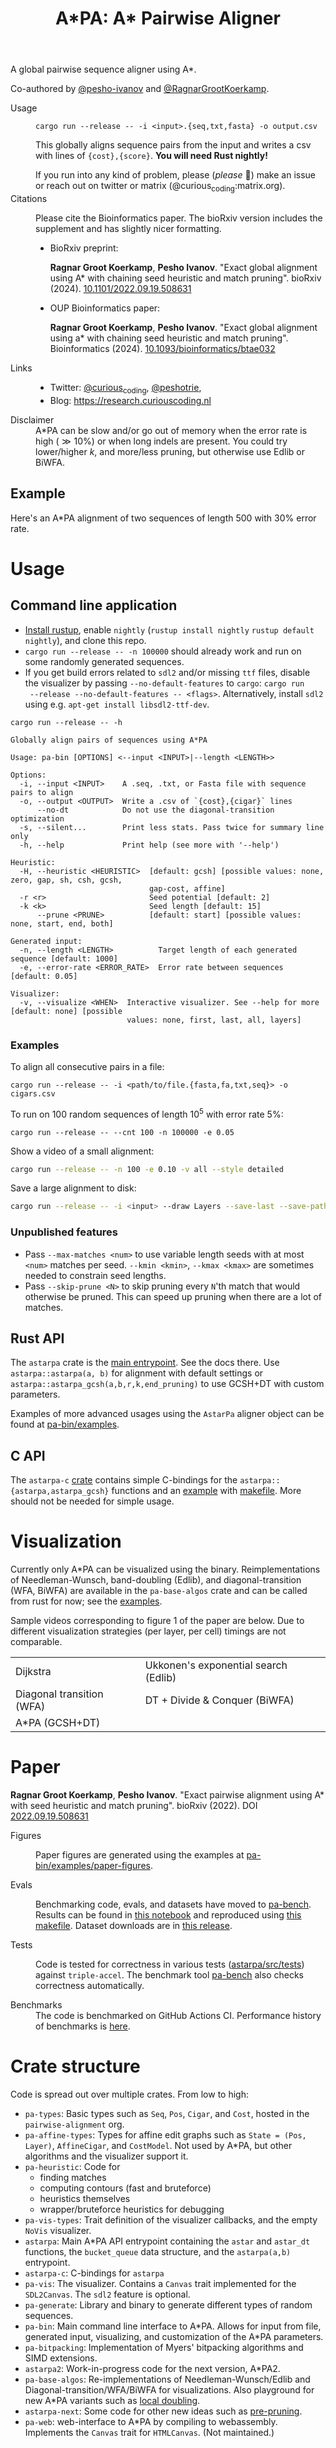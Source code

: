 #+TITLE: A*PA: A* Pairwise Aligner
#+PROPERTY: header-args :eval no-export :exports results

A global pairwise sequence aligner using A*.

Co-authored by [[https://github.com/pesho-ivanov][@pesho-ivanov]] and [[https://github.com/RagnarGrootKoerkamp][@RagnarGrootKoerkamp]].

- Usage ::
  ~cargo run --release -- -i <input>.{seq,txt,fasta} -o output.csv~

  This globally aligns sequence pairs from the input and writes a csv with lines of
  ~{cost},{score}~. *You will need Rust nightly!*

  If you run into any kind of problem, please (/please/ 🥺) make an issue or
  reach out on twitter or matrix (@curious_coding:matrix.org).
- Citations ::
  Please cite the Bioinformatics paper. The bioRxiv version includes the
  supplement and has slightly nicer formatting.
  - BioRxiv preprint:

    *Ragnar Groot Koerkamp*, *Pesho Ivanov*.
    "Exact global alignment using A* with chaining seed heuristic and match pruning".
    bioRxiv (2024). [[https://doi.org/10.1101/2022.09.19.508631][10.1101/2022.09.19.508631]]
  - OUP Bioinformatics paper:

    *Ragnar Groot Koerkamp*, *Pesho Ivanov*.
    "Exact global alignment using a* with chaining seed heuristic and match pruning".
    Bioinformatics (2024). [[https://doi.org/10.1093/bioinformatics/btae032][10.1093/bioinformatics/btae032]]
- Links ::
  - Twitter: [[https://mobile.twitter.com/curious_coding][@curious_coding]], [[https://mobile.twitter.com/peshotrie][@peshotrie]],
  - Blog: [[https://research.curiouscoding.nl]]
- Disclaimer ::
  A*PA can be slow and/or go out of memory when the error rate is high ($\gg
  10\%$) or when long indels are present. You could try
  lower/higher $k$, and more/less pruning, but otherwise use Edlib or BiWFA.

** Example

Here's an A*PA alignment of two sequences of length $500$ with $30\%$ error rate.

[[file:imgs/readme/layers.gif]]

* Usage

** Command line application

- [[https://rustup.rs/][Install rustup]], enable ~nightly~ (~rustup install nightly~ ~rustup default nightly~), and clone this repo.
- ~cargo run --release -- -n 100000~ should already work and run on some randomly generated sequences.
- If you get build errors related to ~sdl2~ and/or missing ~ttf~ files, disable
  the visualizer by passing ~--no-default-features~ to ~cargo~: ~cargo run
  --release --no-default-features -- <flags>~. Alternatively, install ~sdl2~ using e.g. ~apt-get install libsdl2-ttf-dev~.

#+begin_src shell :exports both :results verbatim
cargo run --release -- -h
#+end_src

#+RESULTS:
#+begin_example
Globally align pairs of sequences using A*PA

Usage: pa-bin [OPTIONS] <--input <INPUT>|--length <LENGTH>>

Options:
  -i, --input <INPUT>    A .seq, .txt, or Fasta file with sequence pairs to align
  -o, --output <OUTPUT>  Write a .csv of `{cost},{cigar}` lines
      --no-dt            Do not use the diagonal-transition optimization
  -s, --silent...        Print less stats. Pass twice for summary line only
  -h, --help             Print help (see more with '--help')

Heuristic:
  -H, --heuristic <HEURISTIC>  [default: gcsh] [possible values: none, zero, gap, sh, csh, gcsh,
                               gap-cost, affine]
  -r <r>                       Seed potential [default: 2]
  -k <k>                       Seed length [default: 15]
      --prune <PRUNE>          [default: start] [possible values: none, start, end, both]

Generated input:
  -n, --length <LENGTH>          Target length of each generated sequence [default: 1000]
  -e, --error-rate <ERROR_RATE>  Error rate between sequences [default: 0.05]

Visualizer:
  -v, --visualize <WHEN>  Interactive visualizer. See --help for more [default: none] [possible
                          values: none, first, last, all, layers]
#+end_example

*** Examples
To align all consecutive pairs in a file:
#+begin_src
cargo run --release -- -i <path/to/file.{fasta,fa,txt,seq}> -o cigars.csv
#+end_src
To run on $100$ random sequences of length $10^5$ with error rate $5\%$:
#+begin_src
cargo run --release -- --cnt 100 -n 100000 -e 0.05
#+end_src
Show a video of a small alignment:
#+begin_src sh
cargo run --release -- -n 100 -e 0.10 -v all --style detailed
#+end_src
Save a large alignment to disk:
#+begin_src sh
cargo run --release -- -i <input> --draw Layers --save-last --save-path alignment --style large
#+end_src

*** Unpublished features
- Pass  ~--max-matches <num>~ to use variable length seeds with at most ~<num>~
  matches per seed.  ~--kmin <kmin>~, ~--kmax <kmax>~ are sometimes needed to
  constrain seed lengths.
- Pass ~--skip-prune <N>~ to skip pruning every ~N~'th match that would
  otherwise be pruned. This can speed up pruning when there are a lot of matches.

** Rust API
The ~astarpa~ crate is the [[file:astarpa/src/lib.rs][main entrypoint]]. See the docs there.
Use ~astarpa::astarpa(a, b)~ for alignment with default settings or
~astarpa::astarpa_gcsh(a,b,r,k,end_pruning)~ to use GCSH+DT with custom parameters.

Examples of more advanced usages using the ~AstarPa~ aligner object can be found at [[file:pa-bin/examples/][pa-bin/examples]].

** C API
The ~astarpa-c~ [[file:astarpa-c/astarpa.h][crate]] contains simple C-bindings for the
~astarpa::{astarpa,astarpa_gcsh}~ functions and an [[file:astarpa-c/example.c][example]] with [[file:astarpa-c/makefile][makefile]]. More should not be needed for
simple usage.

* Visualization

Currently only A*PA can be visualized using the binary. Reimplementations of
Needleman-Wunsch, band-doubling (Edlib), and diagonal-transition (WFA, BiWFA)
are available in the ~pa-base-algos~ crate and can be called from rust for now;
see the [[file:pa-bin/examples/paper-figures/intro.rs][examples]].

Sample videos corresponding to figure 1 of the paper are below. Due to different
visualization strategies (per layer, per cell) timings are not comparable.

|----------------------------------------------------------------------+----------------------------------------------------------------------------|
| Dijkstra [[file:imgs/readme/2_dijkstra.gif]]                             | Ukkonen's exponential search (Edlib) [[file:imgs/readme/1_ukkonen.gif]]        |
| Diagonal transition (WFA) [[file:imgs/readme/3_diagonal_transition.gif]] | DT + Divide & Conquer (BiWFA) [[file:imgs/readme/4_dt-divide-and-conquer.gif]] |
| A*PA (GCSH+DT) [[file:imgs/readme/5_astarpa.gif]]                        |                                                                            |

* Paper
  *Ragnar Groot Koerkamp*, *Pesho Ivanov*.
  "Exact pairwise alignment using A* with seed heuristic and match pruning".
  bioRxiv (2022). DOI [[https://doi.org/10.1101/2022.09.19.508631][2022.09.19.508631]]

- Figures ::
  Paper figures are generated using the examples at [[file:pa-bin/examples/paper-figures/][pa-bin/examples/paper-figures]].

- Evals ::
  Benchmarking code, evals, and datasets have moved to [[https://github.com/pairwise-alignment/pa-bench][pa-bench]].
  Results can be found in [[https://github.com/pairwise-alignment/pa-bench/blob/main/evals/astarpa/evals.ipynb][this notebook]] and reproduced using [[https://github.com/pairwise-alignment/pa-bench/blob/main/evals/astarpa/makefile][this makefile]].
  Dataset downloads are in [[https://github.com/pairwise-alignment/pa-bench/releases/tag/datasets][this release]].

- Tests ::
  Code is tested for correctness in various tests ([[file:astarpa/src/tests/][astarpa/src/tests]])
  against ~triple-accel~. The benchmark tool [[https://github.com/pairwise-alignment/pa-bench][pa-bench]] also checks correctness automatically.

- Benchmarks ::
  The code is benchmarked on GitHub Actions CI. Performance history of
  benchmarks is [[https://ragnargrootkoerkamp.github.io/astar-pairwise-aligner/dev/bench/][here]].

* Crate structure

Code is spread out over multiple crates.
From low to high:
- ~pa-types~: Basic types such as ~Seq~, ~Pos~, ~Cigar~, and ~Cost~, hosted in
  the ~pairwise-alignment~ org.
- ~pa-affine-types~: Types for affine edit graphs such as
   ~State = (Pos, Layer)~, ~AffineCigar~, and ~CostModel~. Not used by A*PA, but other
  algorithms and the visualizer support it.
- ~pa-heuristic~: Code for
  - finding matches
  - computing contours (fast and bruteforce)
  - heuristics themselves
  - wrapper/bruteforce heuristics for debugging
- ~pa-vis-types~: Trait definition of the visualizer callbacks, and the empty ~NoVis~ visualizer.
- ~astarpa~: Main A*PA API entrypoint containing the ~astar~ and ~astar_dt~
  functions, the ~bucket_queue~ data structure, and the ~astarpa(a,b)~ entrypoint.
- ~astarpa-c~: C-bindings for ~astarpa~
- ~pa-vis~: The visualizer. Contains a ~Canvas~ trait implemented for the
  ~SDL2Canvas~. The ~sdl2~ feature is optional.
- ~pa-generate~: Library and binary to generate different types of random sequences.
- ~pa-bin~: Main command line interface to A*PA. Allows for input from file,
  generated input, visualizing, and customization of the A*PA parameters.
- ~pa-bitpacking~: Implementation of Myers' bitpacking algorithms and SIMD extensions.
- ~astarpa2~: Work-in-progress code for the next version, A*PA2.
- ~pa-base-algos~: Re-implementations of Needleman-Wunsch/Edlib and
  Diagonal-transition/WFA/BiWFA for visualizations. Also playground for new A*PA
  variants such as [[https://curiouscoding.nl/posts/local-doubling/][local doubling]].
- ~astarpa-next~: Some code for other new ideas such as [[https://curiouscoding.nl/posts/speeding-up-astar/][pre-pruning]].
- ~pa-web~: web-interface to A*PA by compiling to webassembly. Implements the
  ~Canvas~ trait for ~HTMLCanvas~. (Not maintained.)

#+begin_src shell :results file :file imgs/readme/depgraph.svg :exports results
cargo depgraph --dedup-transitive-deps \
    --include pa-generate,pa-bin,pa-vis,astarpa,pa-types,pa-affine-types,sdl2,pa-base-algos,pa-heuristic,pa-vis-types,astarpa-c,pa-bitpacking,astarpa2,astarpa-next \
    | dot -T svg
#+end_src

#+RESULTS:
[[file:imgs/readme/depgraph.svg]]



* License
MPL-2.0
